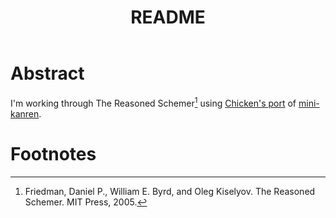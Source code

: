 #+TITLE: README

* Abstract

I'm working through The Reasoned Schemer[fn:1] using [[http://wiki.call-cc.org/eggref/4/kanren][Chicken's port]] of
[[http://kanren.sourceforge.net/][mini-kanren]].

* Footnotes

[fn:1] Friedman, Daniel P., William E. Byrd, and Oleg Kiselyov. The
Reasoned Schemer. MIT Press, 2005.
